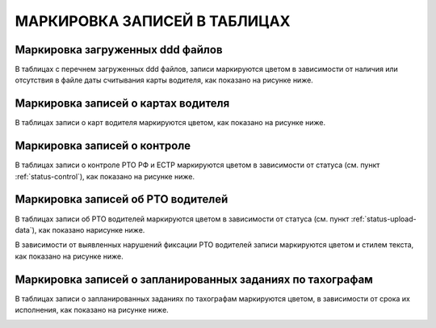 МАРКИРОВКА ЗАПИСЕЙ В ТАБЛИЦАХ
================================

Маркировка загруженных ddd файлов
-----------------------------------

В таблицах с перечнем загруженных ddd файлов, записи маркируются цветом в зависимости от наличия или отсутствия в файле даты считывания карты водителя, как показано на рисунке ниже.

.. image:: /img/img16.png
    :alt: Маркировка загруженных ddd файлов.
    :align: center

Маркировка записей о картах водителя
----------------------------------------

В таблицах записи о карт водителя маркируются цветом, как показано на рисунке ниже.

.. image:: /img/img17.png
    :alt: Маркировка записей о картах водителя.
    :align: center

Маркировка записей о контроле
-----------------------------------

В таблицах записи о контроле РТО РФ и ЕСТР маркируются цветом в зависимости от статуса (см. пункт :ref:`status-control`), как показано на рисунке ниже.

.. image:: /img/img13.png
    :alt: Маркировка записей о контроле.
    :align: center

Маркировка записей об РТО водителей
--------------------------------------

В таблицах записи об РТО водителей маркируются цветом в зависимости от статуса (см. пункт :ref:`status-upload-data`), как показано нарисунке ниже.

.. image:: /img/img14.png
    :alt: Маркировка записей об РТО водителей.
    :align: center

В зависимости от выявленных нарушений фиксации РТО водителей записи маркируются цветом и стилем текста, как показано на рисунке ниже.

.. image:: /img/img15.png
    :alt: Маркировка записей о нарушении фиксации РТО водителей.
    :align: center

Маркировка записей о запланированных заданиях по тахографам
-----------------------------------------------------------------

В таблицах записи о запланированных заданиях по тахографам маркируются цветом, в зависимости от срока их исполнения, как показано на рисунке ниже.

.. image:: /img/img18.png
    :alt: Маркировка записей о запланированных заданиях по тахографам.
    :align: center